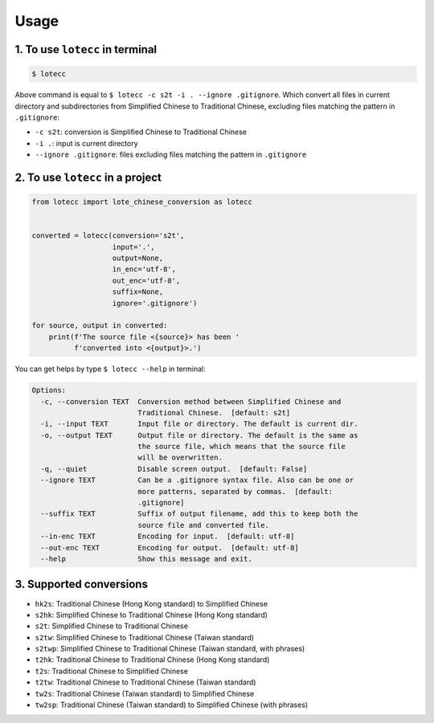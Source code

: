 Usage
=====

1. To use ``lotecc`` in terminal
^^^^^^^^^^^^^^^^^^^^^^^^^^^^^^^^^

.. code-block:: console

    $ lotecc

Above command is equal to ``$ lotecc -c s2t -i . --ignore .gitignore``. Which convert all files in current directory and subdirectories from Simplified Chinese to Traditional Chinese, excluding files matching the pattern in ``.gitignore``:

- ``-c s2t``: conversion is Simplified Chinese to Traditional Chinese
- ``-i .``: input is current directory
- ``--ignore .gitignore``: files excluding files matching the pattern in ``.gitignore``

2. To use ``lotecc`` in a project
^^^^^^^^^^^^^^^^^^^^^^^^^^^^^^^^^

.. code-block:: python

    from lotecc import lote_chinese_conversion as lotecc


    converted = lotecc(conversion='s2t',
                       input='.',
                       output=None,
                       in_enc='utf-8',
                       out_enc='utf-8',
                       suffix=None,
                       ignore='.gitignore')

    for source, output in converted:
        print(f'The source file <{source}> has been '
              f'converted into <{output}>.')

You can get helps by type ``$ lotecc --help`` in terminal:

.. code-block:: none

    Options:
      -c, --conversion TEXT  Conversion method between Simplified Chinese and
                             Traditional Chinese.  [default: s2t]
      -i, --input TEXT       Input file or directory. The default is current dir.
      -o, --output TEXT      Output file or directory. The default is the same as
                             the source file, which means that the source file
                             will be overwritten.
      -q, --quiet            Disable screen output.  [default: False]
      --ignore TEXT          Can be a .gitignore syntax file. Also can be one or
                             more patterns, separated by commas.  [default:
                             .gitignore]
      --suffix TEXT          Suffix of output filename, add this to keep both the
                             source file and converted file.
      --in-enc TEXT          Encoding for input.  [default: utf-8]
      --out-enc TEXT         Encoding for output.  [default: utf-8]
      --help                 Show this message and exit.

3. Supported conversions
^^^^^^^^^^^^^^^^^^^^^^^^

- ``hk2s``: Traditional Chinese (Hong Kong standard) to Simplified Chinese
- ``s2hk``: Simplified Chinese to Traditional Chinese (Hong Kong standard)
- ``s2t``: Simplified Chinese to Traditional Chinese
- ``s2tw``: Simplified Chinese to Traditional Chinese (Taiwan standard)
- ``s2twp``: Simplified Chinese to Traditional Chinese (Taiwan standard, with phrases)
- ``t2hk``: Traditional Chinese to Traditional Chinese (Hong Kong standard)
- ``t2s``: Traditional Chinese to Simplified Chinese
- ``t2tw``: Traditional Chinese to Traditional Chinese (Taiwan standard)
- ``tw2s``: Traditional Chinese (Taiwan standard) to Simplified Chinese
- ``tw2sp``: Traditional Chinese (Taiwan standard) to Simplified Chinese (with phrases)
